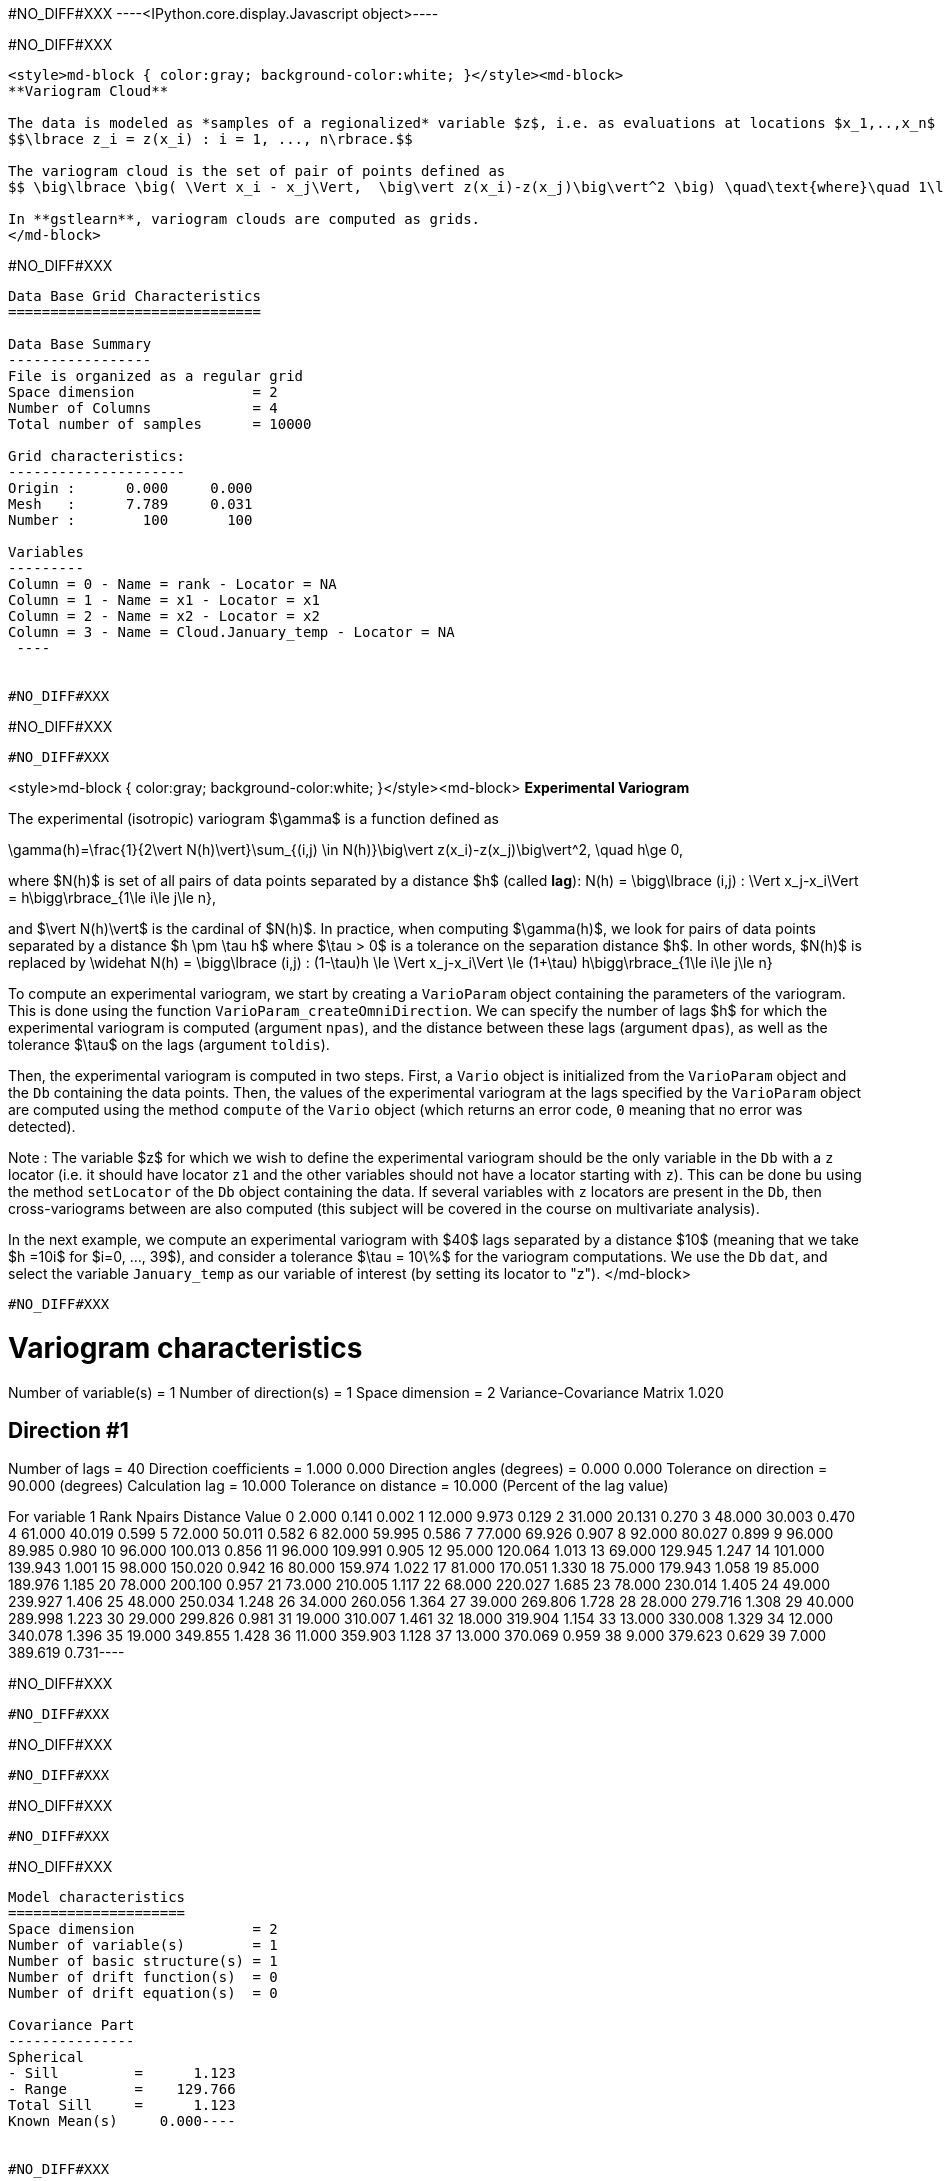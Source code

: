 #NO_DIFF#XXX
----<IPython.core.display.Javascript object>----


#NO_DIFF#XXX
----
<style>md-block { color:gray; background-color:white; }</style><md-block>
**Variogram Cloud**

The data is modeled as *samples of a regionalized* variable $z$, i.e. as evaluations at locations $x_1,..,x_n$ of a variable $z$ defined across a spatial domain: 
$$\lbrace z_i = z(x_i) : i = 1, ..., n\rbrace.$$

The variogram cloud is the set of pair of points defined as
$$ \big\lbrace \big( \Vert x_i - x_j\Vert,  \big\vert z(x_i)-z(x_j)\big\vert^2 \big) \quad\text{where}\quad 1\le i\le j\le n \big\rbrace $$

In **gstlearn**, variogram clouds are computed as grids.
</md-block>
----


#NO_DIFF#XXX
----

Data Base Grid Characteristics
==============================

Data Base Summary
-----------------
File is organized as a regular grid
Space dimension              = 2
Number of Columns            = 4
Total number of samples      = 10000

Grid characteristics:
---------------------
Origin :      0.000     0.000
Mesh   :      7.789     0.031
Number :        100       100

Variables
---------
Column = 0 - Name = rank - Locator = NA
Column = 1 - Name = x1 - Locator = x1
Column = 2 - Name = x2 - Locator = x2
Column = 3 - Name = Cloud.January_temp - Locator = NA
 ----


#NO_DIFF#XXX
----
#NO_DIFF#XXX
----


#NO_DIFF#XXX
----
<style>md-block { color:gray; background-color:white; }</style><md-block>
**Experimental Variogram**

The experimental (isotropic) variogram $\gamma$ is a  function defined as

$$\gamma(h)=\frac{1}{2\vert N(h)\vert}\sum_{(i,j) \in N(h)}\big\vert z(x_i)-z(x_j)\big\vert^2, \quad h\ge 0,$$

where $N(h)$ is set of all pairs of data points separated by a distance $h$ (called *lag*):
$$ N(h) = \bigg\lbrace (i,j) : \Vert x_j-x_i\Vert = h\bigg\rbrace_{1\le i\le j\le n},$$

and $\vert N(h)\vert$ is the cardinal of $N(h)$. In practice, when computing $\gamma(h)$, we look for pairs of data points separated by a distance $h \pm \tau h$ where $\tau > 0$ is a tolerance on the separation distance $h$. In other words, $N(h)$ is replaced by
$$ \widehat N(h) = \bigg\lbrace (i,j) : (1-\tau)h \le \Vert x_j-x_i\Vert \le (1+\tau) h\bigg\rbrace_{1\le i\le j\le n}$$

To compute an experimental variogram, we start by creating a `VarioParam` object containing the parameters of the variogram. This is done using the function `VarioParam_createOmniDirection`. We can specify the number of lags $h$ for which the experimental variogram is computed (argument `npas`), and the distance between these lags (argument `dpas`), as well as the tolerance $\tau$ on the lags (argument `toldis`).

Then, the experimental variogram is computed in two steps. First, a `Vario` object is initialized from the `VarioParam` object  and the `Db` containing the data points. Then, the values of the experimental variogram at the lags specified by  the `VarioParam` object  are computed using the method `compute` of the `Vario` object (which returns an error code, `0` meaning that no error was detected).

Note : The variable $z$ for which we wish to define the experimental variogram should be the only variable in the `Db` with a `z` locator (i.e. it should have locator `z1` and the other variables should not have a locator starting with `z`). This can be done bu using the method `setLocator` of the `Db` object containing the data. If several variables with `z` locators are present in the `Db`, then cross-variograms between are also computed (this subject will be covered in the course on multivariate analysis). 

In the next example, we compute an experimental variogram with $40$ lags separated by a distance $10$ (meaning that we take $h =10i$ for $i=0, ..., 39$), and consider a tolerance $\tau = 10\%$ for the variogram computations. We use the `Db` `dat`, and select the variable `January_temp` as our variable of interest (by setting its locator to "z").
</md-block>
----


#NO_DIFF#XXX
----
Variogram characteristics
=========================
Number of variable(s)       = 1
Number of direction(s)      = 1
Space dimension             = 2
Variance-Covariance Matrix     1.020

Direction #1
------------
Number of lags              = 40
Direction coefficients      =      1.000     0.000
Direction angles (degrees)  =      0.000     0.000
Tolerance on direction      =     90.000 (degrees)
Calculation lag             =     10.000
Tolerance on distance       =     10.000 (Percent of the lag value)

For variable 1
      Rank    Npairs  Distance     Value
         0     2.000     0.141     0.002
         1    12.000     9.973     0.129
         2    31.000    20.131     0.270
         3    48.000    30.003     0.470
         4    61.000    40.019     0.599
         5    72.000    50.011     0.582
         6    82.000    59.995     0.586
         7    77.000    69.926     0.907
         8    92.000    80.027     0.899
         9    96.000    89.985     0.980
        10    96.000   100.013     0.856
        11    96.000   109.991     0.905
        12    95.000   120.064     1.013
        13    69.000   129.945     1.247
        14   101.000   139.943     1.001
        15    98.000   150.020     0.942
        16    80.000   159.974     1.022
        17    81.000   170.051     1.330
        18    75.000   179.943     1.058
        19    85.000   189.976     1.185
        20    78.000   200.100     0.957
        21    73.000   210.005     1.117
        22    68.000   220.027     1.685
        23    78.000   230.014     1.405
        24    49.000   239.927     1.406
        25    48.000   250.034     1.248
        26    34.000   260.056     1.364
        27    39.000   269.806     1.728
        28    28.000   279.716     1.308
        29    40.000   289.998     1.223
        30    29.000   299.826     0.981
        31    19.000   310.007     1.461
        32    18.000   319.904     1.154
        33    13.000   330.008     1.329
        34    12.000   340.078     1.396
        35    19.000   349.855     1.428
        36    11.000   359.903     1.128
        37    13.000   370.069     0.959
        38     9.000   379.623     0.629
        39     7.000   389.619     0.731----


#NO_DIFF#XXX
----
#NO_DIFF#XXX
----


#NO_DIFF#XXX
----
#NO_DIFF#XXX
----


#NO_DIFF#XXX
----
#NO_DIFF#XXX
----


#NO_DIFF#XXX
----
Model characteristics
=====================
Space dimension              = 2
Number of variable(s)        = 1
Number of basic structure(s) = 1
Number of drift function(s)  = 0
Number of drift equation(s)  = 0

Covariance Part
---------------
Spherical
- Sill         =      1.123
- Range        =    129.766
Total Sill     =      1.123
Known Mean(s)     0.000----


#NO_DIFF#XXX
----
  -2 -     UNKNOWN : Unknown covariance
   -1 -    FUNCTION : External covariance function
    0 -      NUGGET : Nugget effect
    1 - EXPONENTIAL : Exponential
    2 -   SPHERICAL : Spherical
    3 -    GAUSSIAN : Gaussian
    4 -       CUBIC : Cubic
    5 -     SINCARD : Sine Cardinal
    6 -    BESSEL_J : Bessel J
    7 -    BESSEL_K : Bessel K
    8 -       GAMMA : Gamma
    9 -      CAUCHY : Cauchy
   10 -      STABLE : Stable
   11 -      LINEAR : Linear
   12 -       POWER : Power
   13 -   ORDER1_GC : First Order Generalized covariance
   14 -   SPLINE_GC : Spline Generalized covariance
   15 -   ORDER3_GC : Third Order Generalized covariance
   16 -   ORDER5_GC : Fifth Order Generalized covariance
   17 -     COSINUS : Cosine
   18 -    TRIANGLE : Triangle
   19 -      COSEXP : Cosine Exponential
   20 -       REG1D : 1-D Regular
   21 -       PENTA : Pentamodel
   22 -  SPLINE2_GC : Order-2 Spline
   23 -     STORKEY : Storkey covariance in 1-D
   24 -   WENDLAND0 : Wendland covariance (2,0)
   25 -   WENDLAND1 : Wendland covariance (3,1)
   26 -   WENDLAND2 : Wendland covariance (4,2)
   27 -      MARKOV : Markovian covariances
 ----


#NO_DIFF#XXX
----
#NO_DIFF#XXX
----


#NO_DIFF#XXX
----
Model characteristics
=====================
Space dimension              = 2
Number of variable(s)        = 1
Number of basic structure(s) = 2
Number of drift function(s)  = 0
Number of drift equation(s)  = 0

Covariance Part
---------------
Cubic
- Sill         =      0.371
- Range        =     58.088
Spherical
- Sill         =      0.904
- Range        =    237.071
Total Sill     =      1.275
Known Mean(s)     0.000----


#NO_DIFF#XXX
----
#NO_DIFF#XXX
----


#NO_DIFF#XXX
----
Model characteristics
=====================
Space dimension              = 2
Number of variable(s)        = 1
Number of basic structure(s) = 3
Number of drift function(s)  = 0
Number of drift equation(s)  = 0

Covariance Part
---------------
Nugget Effect
- Sill         =      0.001
Cubic
- Sill         =      0.115
- Range        =     20.000
Spherical
- Sill         =      0.989
- Range        =    144.544
Total Sill     =      1.104
Known Mean(s)     0.000----


#NO_DIFF#XXX
----
#NO_DIFF#XXX
----


#NO_DIFF#XXX
----
Model characteristics
=====================
Space dimension              = 2
Number of variable(s)        = 1
Number of basic structure(s) = 3
Number of drift function(s)  = 0
Number of drift equation(s)  = 0

Covariance Part
---------------
Nugget Effect
- Sill         =      0.001
Cubic
- Sill         =      0.400
- Range        =   1000.000
Spherical
- Sill         =      0.994
- Range        =    112.870
Total Sill     =      1.395
Known Mean(s)     0.000----


#NO_DIFF#XXX
----
<style>md-block { color:gray; background-color:white; }</style><md-block>
**Directional Variogram**

The experimental directional variogram $\gamma$ is a  function defined as
$$\gamma(\theta,h)=\frac{1}{2\vert N(\theta, h)\vert}\sum_{(i,j) \in N(\theta, h)}\big\vert z(x_i)-z(x_j)\big\vert^2, \quad 0^{\circ}\le \theta <360^{\circ}, \quad h\ge 0$$

where $N(\theta, h)$ is set of all pairs of data points separated by a vector of size $h$ and along the direction $\theta$ (in degrees):
$$ N(\theta, h) = \bigg\lbrace (i,j) : \Vert x_j-x_i\Vert = h \quad\text{and the vector } \vec{u}=(x_j-x_i) \text{ is along the direction } \theta\bigg\rbrace_{1\le i\le j\le n},$$

In practice, when computing $\gamma(\theta, h)$, we once gain consider a tolerance $\tau$ on the separation distance $h$, and also consider a tolerance $\eta>0$ is also considered for the direction angle. In other words, $N(h)$ is replaced by
 $$\widehat N(\theta, h) = \bigg\lbrace (i,j) : (1-\tau)h \le \Vert x_j-x_i\Vert \le (1+\tau) h \quad\text{and the vector } \vec{u}=(x_j-x_i) \text{ is along the direction } \theta \pm \eta \bigg\rbrace_{1\le i\le j\le n},$$
 
 Much like their isotropic counterparts, experimental directional variograms are computed as `Vario` objects, which can be created from he `VarioParam` object (containing the parameters of the variogram) and a `Db` containing the data points. 

This time, the `VarioParam` object is created using the function `VarioParam_createMultiple`. There, we specify the number $K$ of directions $\theta$ for which we wish to compute the an experimental variogram (argument `ndir`), as well as the reference angle $\theta_0$ of the first direction (argument `angref`, default = $0$) so that the directions $\theta$ = $\theta_0 + i(180/K)$ for $i=0,..., K-1$ are considered. We can also specify the number of lags $h$ for which the experimental variogram is computed (argument `npas`), and the distance between these lags (argument `npas`), as well as the tolerance $\tau$ on the lags (argument `toldis`). Then, the experimental variogram is computed just as in the isotropic case.

Note: When initializing the `VarioParam` object as described above, the angle tolerance $\eta$ is automatically set to $\eta = (90/K)$, meaning that we span the set of possible directions.

In the following example, we create an experimental variogram in the $4$ directions $\theta = 0^{\circ}, 45^{\circ}, 90^{\circ}, 135^{\circ}$.</md-block>
----


#NO_DIFF#XXX
----
#NO_DIFF#XXX
----


#NO_DIFF#XXX
----
#NO_DIFF#XXX
----


#NO_DIFF#XXX
----
<style>md-block { color:gray; background-color:white; }</style><md-block>
**Variogram Map**

The experimental variogram map is a map centered at the origin, which represents the value of experimental directional variogram across all directions $0^{\circ} \le \theta< 360^{\circ}$.

To compute an experimental variogram map, we use the function `db_vmap` which we supply with the `Db` containing the data. The output is a `Db` containing a grid representing the variogram map values.</md-block>
----


#NO_DIFF#XXX
----
#NO_DIFF#XXX
----


#NO_DIFF#XXX
----
Model characteristics
=====================
Space dimension              = 2
Number of variable(s)        = 1
Number of basic structure(s) = 2
Number of drift function(s)  = 0
Number of drift equation(s)  = 0

Covariance Part
---------------
Nugget Effect
- Sill         =      0.251
Cubic
- Sill         =      0.949
- Ranges       =    154.810   215.452
- Angles       =    154.991     0.000
- Rotation Matrix
               [,  0]    [,  1]
     [  0,]     0.906     0.423
     [  1,]    -0.423     0.906
Total Sill     =      1.200
Known Mean(s)     0.000----


#NO_DIFF#XXX
----
#NO_DIFF#XXX
----


#NO_DIFF#XXX
----
#NO_DIFF#XXX
----
